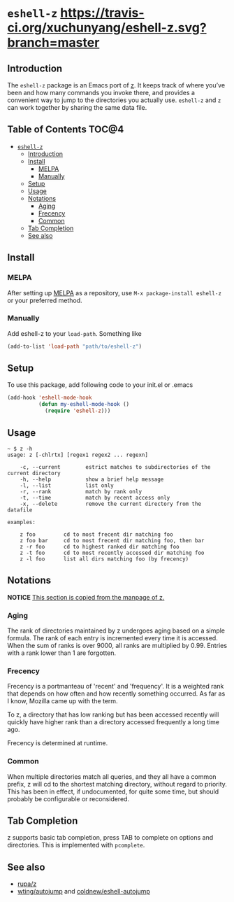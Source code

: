 * =eshell-z= [[https://travis-ci.org/xuchunyang/eshell-z][https://travis-ci.org/xuchunyang/eshell-z.svg?branch=master]] [[https://melpa.org/#/eshell-z][https://melpa.org/packages/eshell-z-badge.svg]] [[https://stable.melpa.org/#/eshell-z][https://stable.melpa.org/packages/eshell-z-badge.svg]]
** Introduction
The =eshell-z= package is an Emacs port of [[https://github.com/rupa/z][z]].
It keeps track of where you’ve been and how many commands you invoke there,
and provides a convenient way to jump to the directories you actually
use. =eshell-z= and =z= can work together by sharing the same data file.

** Table of Contents                                                    :TOC@4:
 - [[#eshell-z][=eshell-z=]]
     - [[#introduction][Introduction]]
     - [[#install][Install]]
         - [[#melpa][MELPA]]
         - [[#manually][Manually]]
     - [[#setup][Setup]]
     - [[#usage][Usage]]
     - [[#notations][Notations]]
         - [[#aging][Aging]]
         - [[#frecency][Frecency]]
         - [[#common][Common]]
     - [[#tab-completion][Tab Completion]]
     - [[#see-also][See also]]

** Install
*** MELPA
After setting up [[http://melpa.org][MELPA]] as a repository, use =M-x package-install eshell-z= or
your preferred method.

*** Manually
Add eshell-z to your =load-path=. Something like

#+BEGIN_SRC emacs-lisp
(add-to-list 'load-path "path/to/eshell-z")
#+END_SRC

** Setup
To use this package, add following code to your init.el or .emacs
#+BEGIN_SRC emacs-lisp
(add-hook 'eshell-mode-hook
          (defun my-eshell-mode-hook ()
            (require 'eshell-z)))
#+END_SRC

** Usage
#+BEGIN_SRC
~ $ z -h
usage: z [-chlrtx] [regex1 regex2 ... regexn]

    -c, --current        estrict matches to subdirectories of the current directory
    -h, --help           show a brief help message
    -l, --list           list only
    -r, --rank           match by rank only
    -t, --time           match by recent access only
    -x, --delete         remove the current directory from the datafile

examples:

    z foo         cd to most frecent dir matching foo
    z foo bar     cd to most frecent dir matching foo, then bar
    z -r foo      cd to highest ranked dir matching foo
    z -t foo      cd to most recently accessed dir matching foo
    z -l foo      list all dirs matching foo (by frecency)
#+END_SRC

** Notations

*NOTICE* _This section is copied from the manpage of [[https://github.com/rupa/z][z]]._

*** Aging
The rank of directories maintained by z undergoes aging based on a simple
formula. The rank of each entry is incremented every time it is accessed.  When
the sum of ranks is over 9000, all ranks are multiplied by 0.99. Entries with a
rank lower than 1 are forgotten.

*** Frecency
Frecency is a portmanteau of 'recent' and 'frequency'. It is a weighted rank
that depends on how often and how recently something occurred. As far as I know,
Mozilla came up with the term.

To z, a directory that has low ranking but has been accessed recently will
quickly  have  higher rank than a directory accessed frequently a long time
ago.

Frecency is determined at runtime.

*** Common
When multiple directories match all queries, and they all have a common prefix,
z will cd to the shortest matching directory, without regard to priority.  This
has been in effect, if  undocumented, for quite some time, but should probably
be configurable or reconsidered.

** Tab Completion
z supports basic tab completion, press TAB to complete on options and
directories. This is implemented with =pcomplete=.

** See also
- [[https://github.com/rupa/z][rupa/z]]
- [[https://github.com/wting/autojump][wting/autojump]] and [[https://github.com/coldnew/eshell-autojump][coldnew/eshell-autojump]]

